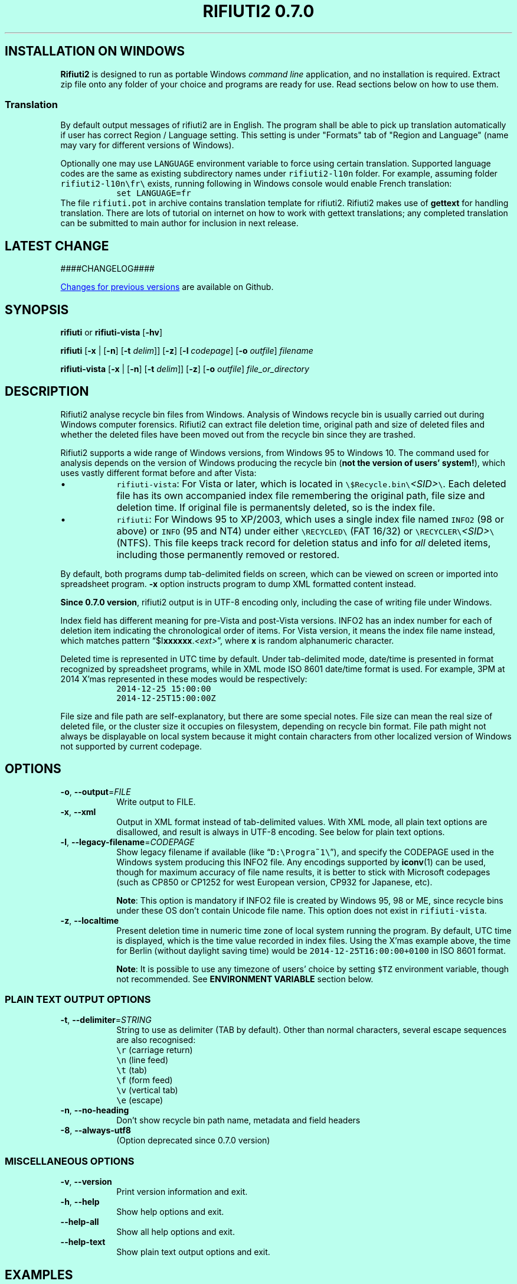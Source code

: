 .\"-
.\" Man page for rifiuti2
.\"
.\" Copyright (c) 2008 Anthony Wong <ypwong@debian.org>
.\" Copyrgith (c) 2015 Abel Cheung <abelcheung@gmail.com>
.\"
.\" This documentation is available under BSD 3-clause license.
.\"

.  ie \n[www-html] \{\
.\" see groff_www(7)
.BCL black #bbffee blue blue #302226

.TH "RIFIUTI2 0.7.0" "1"

.SH INSTALLATION ON WINDOWS

\fBRifiuti2\fP is designed to run as portable Windows
\fIcommand line\fP
application, and no installation is required. Extract zip file onto
any folder of your choice and programs are ready for use.
Read sections below on how to use them.

.SS Translation
By default output messages of rifiuti2 are in English.
The program shall be able to pick up translation automatically
if user has correct Region / Language setting.  This setting
is under "Formats" tab of "Region and Language" (name may vary
for different versions of Windows).

Optionally one may use \fCLANGUAGE\fP environment variable to
force using certain translation.  Supported language codes are
the same as existing subdirectory names under
.nh
\fCrifiuti2\-l10n\fP
.hy
folder.  For example, assuming folder
.nh
\fCrifiuti2\-l10n\\fr\\\fP
.hy
exists, running following in Windows console would enable French
translation:
.RS
\fCset LANGUAGE=fr\fP
.RE
The file \fCrifiuti.pot\fP in archive contains translation template
for rifiuti2.  Rifiuti2 makes use of \f[CB]gettext\fP for handling
translation. There are lots of tutorial on internet on how to work
with gettext translations; any completed translation can be submitted
to main author for inclusion in next release.

.SH LATEST CHANGE

####CHANGELOG####

.PP
.URL https://github.com/abelcheung/rifiuti2/blob/master/NEWS.md "Changes for previous versions"
are available on Github.

.  \}
.  el \{\
.TH RIFIUTI2 "1" "May 2015" "0.7.0" "MS Windows recycle bin analysis tool"

.SH NAME
rifiuti2 \- MS Windows recycle bin analysis tool
.  \}

.SH SYNOPSIS
.B rifiuti
or
.B rifiuti-vista
.RB [ \-hv ]

.B rifiuti
.RB [ \-x " |"
.RB [ \-n ]
.RB [ \-t
.IR delim "]]"
.RB [ \-z ]
.RB [ \-l
.IR codepage ]
.RB [ \-o
.IR outfile ]
.I filename

.B rifiuti-vista
.RB [ \-x " |"
.RB [ \-n ]
.RB [ \-t
.IR delim "]]"
.RB [ \-z ]
.RB [ \-o
.IR outfile ]
.I file_or_directory

.SH DESCRIPTION
Rifiuti2 analyse recycle bin files from Windows. Analysis of
Windows recycle bin is usually carried out during Windows computer
forensics. Rifiuti2 can extract file deletion time, original
path and size of deleted files and whether the deleted files have
been moved out from the recycle bin since they are trashed.
.PP
Rifiuti2 supports a wide range of Windows versions, from Windows 95 to
Windows 10. The command used for analysis depends on the version
of Windows producing the recycle bin (\fBnot the version of users'
system!\fP), which uses vastly different format before and after Vista:
.PP

.IP \[bu]
\fCrifiuti-vista\fP: For Vista or later, which is located in
.nh
\fC\\$Recycle.bin\\\fP\fI<SID>\fP\fC\\\fP.
.hy
Each deleted file has its own accompanied index file remembering
the original path, file size and deletion time.  If original file is
permanentsly deleted, so is the index file.
.IP \[bu]
\fCrifiuti\fP: For Windows 95 to XP/2003,
which uses a single index file named \fCINFO2\fP (98 or above) or
\fCINFO\fP (95 and NT4) under either
.nh
\fC\\RECYCLED\\\fP
.hy
(FAT 16/32) or
.nh
\fC\\RECYCLER\\\fP\fI<SID>\fP\fC\\\fP
.hy
(NTFS).
This file keeps track record for deletion status and info for \fIall\fP
deleted items, including those permanently removed or restored.

.PP
By default, both programs dump tab-delimited fields on
screen, which can be viewed on screen or imported into spreadsheet
program. \fB\-x\fP option instructs program to dump XML formatted
content instead.
.PP
\fBSince 0.7.0 version\fP, rifiuti2 output is in UTF-8 encoding only,
including the case of writing file under Windows.
.PP
Index field has different meaning for pre-Vista
and post-Vista versions.  INFO2 has an index number for each of
deletion item indicating the chronological order of items. For Vista
version, it means the index file name instead, which matches
pattern \(lq$I\fBxxxxxx\fP.\fI<ext>\fP\(rq, where \fBx\fP is random
alphanumeric character.
.PP
Deleted time is represented in UTC time by default. Under tab-delimited
mode, date/time is presented in format recognized by spreadsheet
programs, while in XML mode ISO 8601 date/time format is used.
For example, 3PM at 2014 X'mas represented in these modes would be
respectively:
.RS
\fC2014-12-25 15:00:00\fP
.br
\fC2014-12-25T15:00:00Z\fP
.RE
.PP
File size and file path are self-explanatory, but there are some
special notes.  File size can mean the real size of deleted file,
or the cluster size it occupies on filesystem, depending on recycle
bin format. File path might not always be displayable on local system
because it might contain characters from other localized version
of Windows not supported by current codepage.

.SH OPTIONS
.TP
\fB\-o\fP, \fB\-\-output\fP=\fI\,FILE\/\fP
Write output to FILE.
.TP
\fB\-x\fP, \fB\-\-xml\fP
Output in XML format instead of tab\-delimited values.
With XML mode, all plain text options are disallowed,
and result is always in UTF-8 encoding.
See below for plain text options.
.TP
\fB\-l\fP, \fB\-\-legacy\-filename\fP=\fI\,CODEPAGE\/\fP
Show legacy filename if available (like \(lq\fCD:\\Progra~1\\\fP\(rq),
and specify the CODEPAGE used in the Windows system producing this
INFO2 file. Any encodings supported by \fBiconv\fP(1) can be used,
though for maximum accuracy of file name results, it is better to
stick with Microsoft codepages (such as CP850 or CP1252 for west
European version, CP932 for Japanese, etc).

.RS
\fBNote\fP: This option is mandatory if INFO2 file is created by
Windows 95, 98 or ME, since recycle bins under these OS don't contain
Unicode file name. This option does not exist in \fCrifiuti-vista\fP.
.RE
.TP
\fB\-z\fP, \fB\-\-localtime\fP
Present deletion time in numeric time zone of local system running
the program.  By default, UTC time is displayed, which is the time
value recorded in index files. Using the X'mas example above, the
time for Berlin (without daylight saving time) would be
\fC2014-12-25T16:00:00+0100\fP in ISO 8601 format.

.RS
\fBNote\fP: It is possible to use any timezone of users' choice
by setting \fC$TZ\fP environment variable, though not recommended.
See \fBENVIRONMENT VARIABLE\fP section below.
.RE

.SS
PLAIN TEXT OUTPUT OPTIONS
.TP
\fB\-t\fP, \fB\-\-delimiter\fP=\fI\,STRING\/\fP
String to use as delimiter (TAB by default). Other than normal
characters, several escape sequences are also recognised:
.br
\fC\\r\fP (carriage return)
.br
\fC\\n\fP (line feed)
.br
\fC\\t\fP (tab)
.br
\fC\\f\fP (form feed)
.br
\fC\\v\fP (vertical tab)
.br
\fC\\e\fP (escape)
.TP
\fB\-n\fP, \fB\-\-no\-heading\fP
Don't show recycle bin path name, metadata and field headers
.TP
\fB\-8\fP, \fB\-\-always\-utf8\fP
(Option deprecated since 0.7.0 version)
.PP

.SS
MISCELLANEOUS OPTIONS
.TP
\fB\-v\fP, \fB\-\-version\fP
Print version information and exit.
.TP
\fB\-h\fP, \fB\-\-help\fP
Show help options and exit.
.TP
\fB\-\-help\-all\fP
Show all help options and exit.
.TP
\fB\-\-help\-text\fP
Show plain text output options and exit.
.PP

.SH EXAMPLES
.TP
\fCrifiuti-vista \-x \-z \-o result.xml \\case\\S\-1\-2\-3\\\fP
.RS
Scan for index files under \\case\\S\-1\-2\-3\\, adjust all deletion
time for local time zone, and write XML output to result.xml
.RE
.TP
\fCrifiuti-vista \-n \\case\\S\-1\-2\-3\\\fP
Show tab-delimited result on screen without header and metadata
.TP
\fCrifiuti-vista -t '\\r\\n' \\case\\S\-1\-2\-3\\$IF96NJ3.rtf\fP
Only analyse a single index file and print each field in its own line
.TP
\fCrifiuti \-t ',' -o result.csv INFO2\fP
Change tab-delimited result to comma-delimited and write to result.csv
.TP
\fCrifiuti \-l CP1255 \-n INFO2\fP
.RS
Assuming INFO2 from Hebrew version of Windows, display 8.3 file names
without header and metadata
.RE

.SH ENVIRONMENT VARIABLES
The following environment variables affect execution of program:

.TP
\fBLANG\fP / \fBLC_MESSAGES\fP / \fBLC_ALL\fP / \fBLANGUAGE\fP
.RS
Listed in order of increasing importance, these variables determine
the translation to use. They belong to the group of locale
environment variables. In general, these variables are already
properly set up on Unix-like systems, while unused on Windows.
Please consult relevant document of user's operating
system for more detail.
.RE
.TP
\fBLANG\fP / \fBLC_CTYPE\fP / \fBLC_ALL\fP
.RS
If recycle bin path contains non-ASCII character, these variables
affect how they are displayed, in a manner similar to translation
related variables described above. However it is not recommended
to modify them, as since 0.7.0 version rifiuti2 no more
expects any environment using non UTF-8 encoding.
.RE
.TP
\fBRIFIUTI_DEBUG\fP
.RS
Setting it to any non-empty value would cause programs to print
more debugging output to stderr.
.RE
.TP
\fBTZ\fP
.RS
If non-empty, indicate user-specified time zone when \fB\-z\fP option
is used. Normally the time zone information is obtained from system
and there is no need to set this variable. However, it can be used
as a facility to temporarily override timezone for some programs, which
can be used for situations like constructing timeline event.
.PP
This value is OS dependent. For example, for timezone in Los Angeles,
the value for Windows is \(lqPST8PDT\(rq, while corresponding value on
Linux would be \(lqAmerica/Los_Angeles\(rq. Please consult manual for
your operating system for more info.
.PP
Please see \fBBUGS\fP section below for problems when using this variable.
.RE

.SH EXIT STATUS
Both programs return 0 on success, and greater than 0 if error occurs.
.PP
In particular, \fCrifiuti-vista\fP would exit with the latest non-zero
status when error is encountered in \fIany\fP of the index files.

.TP
1
Wrong command line argument
.TP
2
Error when opening file or directory
.TP
3
Recycle bin data fails basic validation
.TP
4
Error when writing output to file
.TP
5
User supplied wrong encoding for legacy path

.SH HISTORY
\fIRifiuti2\fP is a rewrite of \fIrifiuti\fP, a tool of identical
purpose written by Foundstone which was later purchased by
McAfee. Quoting from the original FoundStone page:

.RS
Many computer crime investigations require the reconstruction of a
subject's Recycle Bin. Since this analysis technique is executed
regularly, we researched the structure of the data found in the
Recycle Bin repository files (INFO2 files). Rifiuti, the Italian word
meaning "trash", was developed to examine the contents of the INFO2
file in the Recycle Bin. ... Rifiuti is built to work on multiple
platforms and will execute on Windows (through Cygwin), Mac OS X,
Linux, and *BSD platforms.
.RE

.PP
However, since the original rifiuti (last updated 2004) can't analyze
recycle bin from any localized version of Windows (restricted to
English), this rewrite effort is born to overcome the limitation. Later
rifiuti2 was improved to add support for Vista format recycle bin, XML
output and other extra features not available from original version.

.SH BUGS
In very special circumstance (which author can't reproduce now),
index file of certain deleted item can be corrupt, causing incorrect
deleted file size to be stored. There is no way to report correct size.
This problem shouldn't happen after Vista though.
.PP
Handling of non-ASCII file argument is not satisfactory; it may not
work in certain case under MinGW bash.
.PP
Non-ASCII deleted item path name may not be always displayed
appropriately, especially on Windows console, where output is
sometimes restricted to ANSI/OEM codepages. Dumping result into
file and open with UTF-8 capable text editor is an option.
.PP
It is always better to use UTC time whenever possible, because
calculation of local time might not be correct, especially for non-US users.
Documentation of \fC_tzset()\fP function on Windows has this statement:
.RS
The C run-time library assumes the United States' rules for implementing
the calculation of daylight saving time (DST).
.RE
Therefore the time might not be correct in case the files inside
recycle bin are produced on Windows using other countries as region
settings. Besides, the difference between standard time and DST is
hardcoded to be one hour, which is incorrect for a few selected regions.
.PP

.SH REPORTING BUGS
Report bugs to
.\" The whole link and text would disappear when using
.\" ascii driver, So have to use if/else
.  ie \n[www-html] \{\
.\" Using .IP doesn't work, URL is emitted before it
.RS
.URL https://github.com/abelcheung/rifiuti2/issues
.RE
.  \}
.  el \{\
.IP
https://github.com/abelcheung/rifiuti2/issues
.  \}
.PP
Information about rifiuti2 can be found on
.  ie \n[www-html] \{\
.RS
.URL https://abelcheung.github.io/rifiuti2/
.RE
.  \}
.  el \{\
.IP
https://abelcheung.github.io/rifiuti2/
.  \}

.SH SEE ALSO
.  ie \n[www-html] \{\
.PP
.URL http://odessa.sourceforge.net/ "Open Digital Evidence Search and Seizure Architecture project"
, which contains the original rifiuti tool
.PP
.URL https://www.blackbagtech.com/blog/2017/01/19/examining-the-windows-10-recycle-bin/ "Windows 10 Recycle Bin Index Structure"
, by BlackBag Technologies
.PP
.URL https://pdfs.semanticscholar.org/db62/a02a2f90c569200bf37ead369221e04393d8.pdf "$Recycle.Bin Forensics for Windows 7 and Windows Vista"
, by Timothy R. Leschke
.PP
.URL http://www.cyber-ssct.com/resources/INFO2.pdf "INFO2 recycle bin file example"
, by Steve Hailey
.  \}
.  el \{\
.TP
Open Digital Evidence Search and Seizure Architecture project, which contains the original rifiuti tool
http://odessa.sourceforge.net/
.TP
Windows 10 Recycle Bin Index Structure, by BlackBag Technologies
https://www.blackbagtech.com/blog/2017/01/19/examining-the-windows-10-recycle-bin/
.TP
$Recycle.Bin Forensics for Windows 7 and Windows Vista, by Timothy R. Leschke
https://pdfs.semanticscholar.org/db62/a02a2f90c569200bf37ead369221e04393d8.pdf
.TP
INFO2 recycle bin file example, by Steve Hailey
http://www.cyber-ssct.com/resources/INFO2.pdf
.  \}
.PP

.SH COPYRIGHT
Part of the work of rifiuti2 is derived from Rifiuti.
Both pieces of software are licensed under the simplified BSD license.

.SH AUTHOR
The main author of rifiuti2 is Abel Cheung
.nh
\fC<abelcheung@gmail.com>\fP
.hy
.PP
The original author of rifiuti is Keith J. Jones
.nh
\fC<keith.jones@foundstone.com>\fP
.hy
.PP
Anthony Wong
.nh
\fC<ypwong@debian.org>\fP
.hy
helped in Debian packaging and was author of the original manpage.
